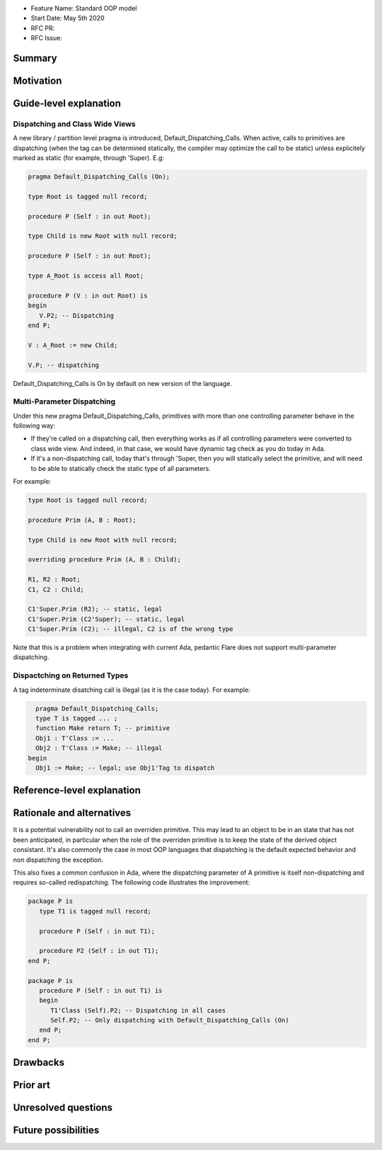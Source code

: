 - Feature Name: Standard OOP model
- Start Date: May 5th 2020
- RFC PR:
- RFC Issue:

Summary
=======

Motivation
==========

Guide-level explanation
=======================

Dispatching and Class Wide Views
--------------------------------

A new library / partition level pragma is introduced, Default_Dispatching_Calls.
When active, calls to primitives are dispatching (when the tag can be
determined statically, the compiler may optimize the call to be static) unless
explicitely marked as static (for example, through 'Super). E.g:

.. code-block:: ada

   pragma Default_Dispatching_Calls (On);

   type Root is tagged null record;

   procedure P (Self : in out Root);

   type Child is new Root with null record;

   procedure P (Self : in out Root);

   type A_Root is access all Root;

   procedure P (V : in out Root) is
   begin
      V.P2; -- Dispatching
   end P;

   V : A_Root := new Child;

   V.P; -- dispatching

Default_Dispatching_Calls is On by default on new version of the language.

Multi-Parameter Dispatching
---------------------------

Under this new pragma Default_Dispatching_Calls, primitives with more than
one controlling parameter behave in the following way:

- If they're called on a dispatching call, then everything works as if all
  controlling parameters were converted to class wide view. And indeed, in that
  case, we would have dynamic tag check as you do today in Ada.

- If it's a non-dispatching call, today that's through 'Super, then you will
  statically select the primitive, and will need to be able to statically check
  the static type of all parameters.

For example:

.. code-block:: ada

   type Root is tagged null record;

   procedure Prim (A, B : Root);

   type Child is new Root with null record;

   overriding procedure Prim (A, B : Child);

   R1, R2 : Root;
   C1, C2 : Child;

   C1'Super.Prim (R2); -- static, legal
   C1'Super.Prim (C2'Super); -- static, legal
   C1'Super.Prim (C2); -- illegal, C2 is of the wrong type

Note that this is a problem when integrating with current Ada, pedantic Flare
does not support multi-parameter dispatching.

Dispactching on Returned Types
------------------------------

A tag indeterminate disatching call is illegal (as it is the case today). For
example:

.. code-block:: ada

     pragma Default_Dispatching_Calls;
     type T is tagged ... ;
     function Make return T; -- primitive
     Obj1 : T'Class := ...
     Obj2 : T'Class := Make; -- illegal
   begin
     Obj1 := Make; -- legal; use Obj1'Tag to dispatch


Reference-level explanation
===========================


Rationale and alternatives
==========================

It is a potential vulnerability not to call an overriden primitive. This may
lead to an object to be in an state that has not been anticipated, in particular
when the role of the overriden primitive is to keep the state of the derived
object consistant. It's also commonly the case in most OOP languages that
dispatching is the default expected behavior and non dispatching the exception.

This also fixes a common confusion in Ada, where the dispatching parameter of A
primitive is itself non-dispatching and requires so-called redispatching. The
following code illustrates the improvement:

.. code-block:: ada

   package P is
      type T1 is tagged null record;

      procedure P (Self : in out T1);

      procedure P2 (Self : in out T1);
   end P;

   package P is
      procedure P (Self : in out T1) is
      begin
         T1'Class (Self).P2; -- Dispatching in all cases
         Self.P2; -- Only dispatching with Default_Dispatching_Calls (On)
      end P;
   end P;


Drawbacks
=========


Prior art
=========


Unresolved questions
====================

Future possibilities
====================
